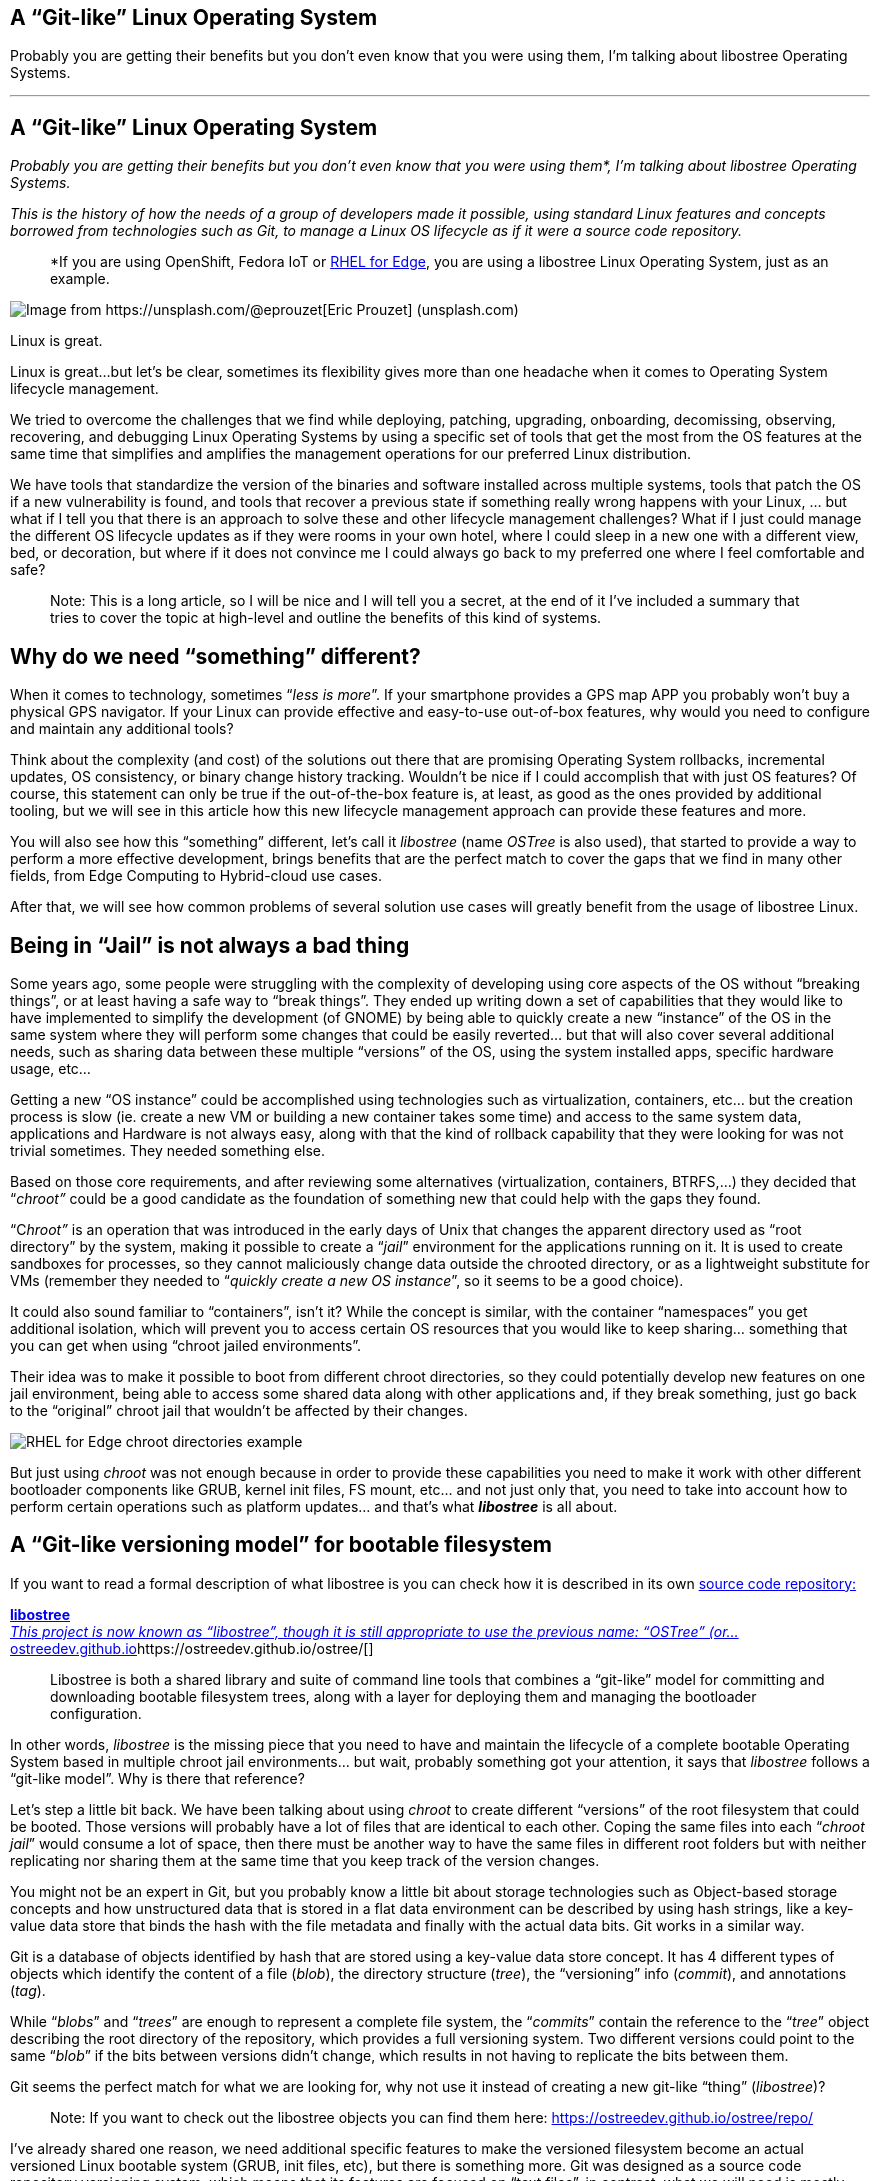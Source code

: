 == A “Git-like” Linux Operating System

Probably you are getting their benefits but you don’t even know that you were using them, I’m talking about libostree Operating Systems.

'''''

== A “Git-like” Linux Operating System

_Probably you are getting their benefits but you don’t even know that you were using them*, I’m talking about libostree Operating Systems._

_This is the history of how the needs of a group of developers made it possible, using standard Linux features and concepts borrowed from technologies such as Git, to manage a Linux OS lifecycle as if it were a source code repository._

____
*If you are using OpenShift, Fedora IoT or https://access.redhat.com/documentation/en-us/red_hat_enterprise_linux/9/html/composing_installing_and_managing_rhel_for_edge_images/introducing-rhel-for-edge-images_composing-installing-managing-rhel-for-edge-images[RHEL for Edge], you are using a libostree Linux Operating System, just as an example.
____

image::https://cdn-images-1.medium.com/max/800/0*1rmEc4TRAcHFe_gQ[Image from https://unsplash.com/@eprouzet[Eric Prouzet] (unsplash.com)]

Linux is great.

Linux is great…but let’s be clear, sometimes its flexibility gives more than one headache when it comes to Operating System lifecycle management.

We tried to overcome the challenges that we find while deploying, patching, upgrading, onboarding, decomissing, observing, recovering, and debugging Linux Operating Systems by using a specific set of tools that get the most from the OS features at the same time that simplifies and amplifies the management operations for our preferred Linux distribution.

We have tools that standardize the version of the binaries and software installed across multiple systems, tools that patch the OS if a new vulnerability is found, and tools that recover a previous state if something really wrong happens with your Linux, … but what if I tell you that there is an approach to solve these and other lifecycle management challenges? What if I just could manage the different OS lifecycle updates as if they were rooms in your own hotel, where I could sleep in a new one with a different view, bed, or decoration, but where if it does not convince me I could always go back to my preferred one where I feel comfortable and safe?

____
Note: This is a long article, so I will be nice and I will tell you a secret, at the end of it I’ve included a summary that tries to cover the topic at high-level and outline the benefits of this kind of systems.
____


== Why do we need “something” different?

When it comes to technology, sometimes “_less is more_”. If your smartphone provides a GPS map APP you probably won’t buy a physical GPS navigator. If your Linux can provide effective and easy-to-use out-of-box features, why would you need to configure and maintain any additional tools?

Think about the complexity (and cost) of the solutions out there that are promising Operating System rollbacks, incremental updates, OS consistency, or binary change history tracking. Wouldn’t be nice if I could accomplish that with just OS features? Of course, this statement can only be true if the out-of-the-box feature is, at least, as good as the ones provided by additional tooling, but we will see in this article how this new lifecycle management approach can provide these features and more.

You will also see how this “something” different, let’s call it _libostree_ (name _OSTree_ is also used), that started to provide a way to perform a more effective development, brings benefits that are the perfect match to cover the gaps that we find in many other fields, from Edge Computing to Hybrid-cloud use cases.

After that, we will see how common problems of several solution use cases will greatly benefit from the usage of libostree Linux.


== Being in “Jail” is not always a bad thing

Some years ago, some people were struggling with the complexity of developing using core aspects of the OS without “breaking things”, or at least having a safe way to “break things”. They ended up writing down a set of capabilities that they would like to have implemented to simplify the development (of GNOME) by being able to quickly create a new “instance” of the OS in the same system where they will perform some changes that could be easily reverted… but that will also cover several additional needs, such as sharing data between these multiple “versions” of the OS, using the system installed apps, specific hardware usage, etc…

Getting a new “OS instance” could be accomplished using technologies such as virtualization, containers, etc… but the creation process is slow (ie. create a new VM or building a new container takes some time) and access to the same system data, applications and Hardware is not always easy, along with that the kind of rollback capability that they were looking for was not trivial sometimes. They needed something else.

Based on those core requirements, and after reviewing some alternatives (virtualization, containers, BTRFS,…) they decided that “_chroot”_ could be a good candidate as the foundation of something new that could help with the gaps they found.

“C__hroot”__ is an operation that was introduced in the early days of Unix that changes the apparent directory used as “root directory” by the system, making it possible to create a “_jail_” environment for the applications running on it. It is used to create sandboxes for processes, so they cannot maliciously change data outside the chrooted directory, or as a lightweight substitute for VMs (remember they needed to “_quickly create a new OS instance_”, so it seems to be a good choice).

It could also sound familiar to “containers”, isn’t it? While the concept is similar, with the container “namespaces” you get additional isolation, which will prevent you to access certain OS resources that you would like to keep sharing… something that you can get when using “chroot jailed environments”.

Their idea was to make it possible to boot from different chroot directories, so they could potentially develop new features on one jail environment, being able to access some shared data along with other applications and, if they break something, just go back to the “original” chroot jail that wouldn’t be affected by their changes.

image::https://cdn-images-1.medium.com/max/800/1*E5x-H71-MDNgxzNDsWuZFA.png[RHEL for Edge chroot directories example]

But just using _chroot_ was not enough because in order to provide these capabilities you need to make it work with other different bootloader components like GRUB, kernel init files, FS mount, etc… and not just only that, you need to take into account how to perform certain operations such as platform updates… and that’s what *_libostree_* is all about.


== A “Git-like versioning model” for bootable filesystem

If you want to read a formal description of what libostree is you can check how it is described in its own https://github.com/ostreedev/ostree[source code repository:]


https://ostreedev.github.io/ostree/[*libostree* +
__This project is now known as “libostree”, though it is still appropriate to use the previous name: “OSTree” (or…__ostreedev.github.io]https://ostreedev.github.io/ostree/[]

____
Libostree is both a shared library and suite of command line tools that combines a “git-like” model for committing and downloading bootable filesystem trees, along with a layer for deploying them and managing the bootloader configuration.
____

In other words, _libostree_ is the missing piece that you need to have and maintain the lifecycle of a complete bootable Operating System based in multiple chroot jail environments… but wait, probably something got your attention, it says that _libostree_ follows a “git-like model”. Why is there that reference?

Let’s step a little bit back. We have been talking about using _chroot_ to create different “versions” of the root filesystem that could be booted. Those versions will probably have a lot of files that are identical to each other. Coping the same files into each “_chroot jail_” would consume a lot of space, then there must be another way to have the same files in different root folders but with neither replicating nor sharing them at the same time that you keep track of the version changes.

You might not be an expert in Git, but you probably know a little bit about storage technologies such as Object-based storage concepts and how unstructured data that is stored in a flat data environment can be described by using hash strings, like a key-value data store that binds the hash with the file metadata and finally with the actual data bits. Git works in a similar way.

Git is a database of objects identified by hash that are stored using a key-value data store concept. It has 4 different types of objects which identify the content of a file (_blob_), the directory structure (_tree_), the “versioning” info (_commit_), and annotations (_tag_).

While “_blobs_” and “_trees_” are enough to represent a complete file system, the “_commits_” contain the reference to the “_tree_” object describing the root directory of the repository, which provides a full versioning system. Two different versions could point to the same “_blob_” if the bits between versions didn’t change, which results in not having to replicate the bits between them.

Git seems the perfect match for what we are looking for, why not use it instead of creating a new git-like “thing” (_libostree_)?

____
Note: If you want to check out the libostree objects you can find them here: https://ostreedev.github.io/ostree/repo/
____

I’ve already shared one reason, we need additional specific features to make the versioned filesystem become an actual versioned Linux bootable system (GRUB, init files, etc), but there is something more. Git was designed as a source code repository versioning system, which means that its features are focused on “text files”, in contrast, what we will need is mostly versioning of a mix of “text files” and “binary files” so the features must be optimized for both, not just text. For that reason, _libostree_ is not just Git, it uses Git concepts and applies them in a very similar way, but the implementation is not exactly the same one.


== File “replicas” without multiplying the space needs

Now that we understood that _chroot_ is the right technology to create the “jailed” root filesystem environments and that we would like to have a versioning system similar to what we get with Git, we need the Linux functionality that glues them together, and that is the file “hard linking”.

In Linux, we have https://www.redhat.com/sysadmin/linking-linux-explained[two kinds of file links: soft and hard links]. While soft links (symbolic links) are a special kind of file that points to another regular file (which points to the data), hard links are different filenames pointing directly to the same data and attributes (inode).

image::https://cdn-images-1.medium.com/max/800/1*C9W87v7Fg7XPg3xcFCWmJg.png[RHEL for Edge /bin/bash hard links to the same inode since there were not changed between deployments]

The two different types of links exist because they offer different capabilities. There is a key difference between them that makes hard links better suited for our git-like versioning use case. With hard links, if you delete the “target” file you can still have access to the data, while with soft links if you delete the target file the symbolic link will stop working and become useless. We need to have multiple “file replicas” on the same disk partition, and those replicas must be independent, so when you delete one file you wouldn’t like to “auto-delete” the rest of the “replicas”…

So it’s clear that soft-links are not an option and hard links are the way to go… but there is something else to bear in mind when using hard links…


== You won’t break it if you cannot touch it

We have seen how Hard links provide the benefits that we saw, but its usage also has a big implication that we need to address: if you change the content in one hard-link file and so all the remaining file hard links pointing to the same inode will be changed too.

Why is that an issue? Imagine that you have two OS “snapshots” (let’s start calling them “deployments”) in your system: deployment A, and deployment B which are identical. While running on version B you change a binary version, but after that change, you realize that something is going wrong and you revert to version A…. the problem is that the same change that you did in deployment B, and which broke the system, is applied to your deployment A too so you won’t get rid of the issue that you created.

What’s the best solution to solve this problem? Well, actually it’s pretty simple: by default, do not allow to change anything.

Instead of allowing file changes like in a regular Operating System, making it necessary to build a complex change tracking system to be sure that any operation that changes a file is recorded to be processed afterward so you can revert it, you could just prevent changes by default and build a way to perform changes only under the control of your versioning system… and _libostree_ was designed around this concept.

In order to prevent the changes, the Operating System is built on top of a read-only filesystem, so it works like an “image snapshot” of the root filesystem of the operating system, but of course, _libostree_ need also to provide a method to perform effective changes to those images.

When you need to perform one (or a set of) changes, a new replica of the whole root filesystem is created (remember that that does not mean to double disk space needed and that creating that replica is quite fast) and the changes will take place on it. The files that you didn’t touch will remain as hard links, while the modified versions will become a new “regular” file or be deleted as in the example below.

image::https://cdn-images-1.medium.com/max/800/1*FkV4F_EiM-0FvYnAzCzjkg.png[RHEL for Edge example where zsh was removed in one deployment]

____
Note: deployments can also be deleted to save some disk space, for example in this case if you won’t need zsh anymore you could remove the deployment that contains the binary (but remember that it will only free the size of that binary if that was the only change between deployments, the rest are just hard links)
____


== Read-only does not mean do-not-update at all

Let’s say that you have several application binaries that you would like to update, as we have seen, you need to create a new replica of your chroot filesystem with the new versions of the binaries but, how do I use that new replica?

When you are running in a deployment (remember deployment=filesystem version/revision) and create a new chroot directory with the changes, you are still running on the source version, you don’t instantaneity move to the new deployment… you just made a bunch of new hard links…. How do you make effective these changes to the “running OS”?

With _libostree_, at system boot time, one of the available OS root “snapshots/images/deployments” will be selected by following a symbolic link located in a specific place on the filesystem, so if you want to use any alternative root filesystem image (for example, the one with our new binaries) we just need to change the default (0) symbolic link and start pointing to this new filesystem “release”.

How is that included during the boot process? There is a new kernel argument in the _initramfs_ file specifying the soft-link (which points to the deployment chroot filesystem).

image::https://cdn-images-1.medium.com/max/800/1*dhdPdG9jqmZMe8rlfBUfFQ.png[RHEL for Edge boot pointer to a specific deployment example]

We are talking about performing that change “manually” or as a part of the upgrade process, but there are even implementations that automate the deployment rollback in case of errors such as https://github.com/fedora-iot/greenboot[Greenboot] (available in RHEL for Edge and Fedora libostree variants), which permits to include scripts that check whatever thing that you find important, from any specifics from the system to the service provided by the application running on it and, if those tests fail as part of a system update, Greenboot will change back again the deployment and reboot to go back to safely automatically, with no external intervention.

One thing important to mention is that the decision about what filesystem snapshot (deployment) is used, as mentioned before, is done at boot time, so if you want to change to a new deployment you will need to reboot your system to make the changes effective.

This is different from the “regular” package-based Linux distributions where (sometimes) you can update your binaries without the need to restart your system, but this change-at-boot also assures consistency across all binaries and running processes, which is a great benefit of image-based systems. And remember, thanks to this consistency we get one of the coolest features of the libostree Operating Systems: system rollbacks

Think about that, we selected a “new filesystem version” to be booted on the next restart… but nothing prevents you to select a previous version instead since we are using consistent filesystem images/snapshots, it’s just a matter of where to target our symbolic link to.

All this means that you can track root filesystem versioning following the same methodology that you use with Git source repositories, make changes without affecting previous deployments, and switch between versions as easily as changing a simple symbolic link…This is a huge benefit!

But there is more. We talked about generating new “images” of the OS that will update the system. We could be thinking about generating the images on the same system that will be updated… but better think about centralizing this operation in an external place, which gives you several benefits.

Probably you don’t have just a single system that you will be maintained, you might have tens or even thousands of them (ie. Edge Computing use cases). In that case, you could generate the updates on a central site, publish them on an HTTP server (or send them over physical in a USB) and then make the systems either update automatically or just download the new deployment (OS “image”) and wait until the right moment to apply it.

image::https://cdn-images-1.medium.com/max/800/1*iNjnfYfOw09plubDPFbelA.png[Example of image generation in a centralized place for Edge Computing use cases]

This approach simplifies a lot the management at scale but also permits to have the change tracking in a central place (when, what, who). And additionally, another benefit: when you install Software packages, you will be only calculating the dependencies, executing the %post scripts, performing the SELinux labeling and downloading the repositories the dependencies once in the central location, instead of having to waste the compete and network power one time per system, since you will be installing the packages at the image that you are creating in that centralized place and that will be shared with all the rest of systems.

And talking about Software packages, probably when I create a new OS image revision I will need to add or remove Software Packages, but I’m generating the new deployment with _libostree_ now….


== Does it mean that I don’t need any Package System?

You might be thinking…if libostree is the one who manages the updates of the system… I don’t need any package manager (APT, DNF, etc)…well, no, _libostree_ is not a package manager and you probably want to install one in your system.

A package manager is a tool that simplifies the management of Software packages (install, remove, update or configure), which are archive files containing the pre-compiled binaries and configuration files that shape an actual Software application. These packages were created to remove the need of compiling Sofware from source code in order to install something in your system.

_Libostree_ only manages complete bootable file system trees, not individual files, actually, it has ** no knowledge of individual files at all (how they were generated, their origin, …) so it needs a separate mechanism to install additional packaged applications. You still need a package manager if you want to keep the simplicity of packaged Software instead of coming back to compile from source code on your own like in the not-that-good-old-days.

But you cannot use package managers as they are, since they probably don’t expect to have your OS in a read-only filesystem. You need a “hybrid” package manager that knows how to deal with _libostree_.

In RHEL for Edge and Fedora systems, for example, you have the https://coreos.github.io/rpm-ostree/[_rpm-ostree_ hybrid package manager] which combines the _libostree_ updates with RPMs packages, using the same `/etc/yum.repos` sources but including the RPMs as a layer on top of the _libostree_ system.

How is that “combination” between _libostree_ and _rpm_ done? DNF installs the packages in the filesystem created by _libostree_ (copied from the original deployment), and then a new image is created from that modified copy of the original filesystem containing the required rpm packages which will be the actual “new version of the _libostree_ deployment” (in contrast with the intermediate image that was created at the beginning by libostree). It probably will be better understood by reviewing the steps of an update performed with _rpm-ostree_:

{empty}1. libostree checks out a copy of the filesystem as we saw previously

{empty}2. DNF installs packages into that new filesystem copy

{empty}3. libostree checks in the copy as a new object

{empty}4. libostree checks out the copy to become the new file system

{empty}5. Reboot to pick up the new system files


== What about the configs and user data?

We have been talking about the need of mounting the root OS filesystem as read-only to prevent changes on the file hard-links out of the _libostree_ control, but any OS will need write access to configuration files, or user data, so you cannot make all the OS directories read-only.

Actually, by default, _libostree_ mount just `/usr` as read-only and include all the directory trees that should be not modified there (ie. libs, bins, etc) but to be honest, there is way more, as an example, I can tell you that in `/usr/etc` you can find all the `/etc` files that were changed giving you the chance to include cool features such as “return system to factory configuration”.

Regarding those directories that must have read/write permissions, there is something else to be considered. There is one differentiator between “writable” OS files that creates two sub-groups here. There are files that are attached/bound to a specific OS deployment while others will need to be “independent”.

For example, let’s suppose that in deployment “A” I have an application in version “1” which needs a configuration file that would need to be writable (so you can tune the config without having to create a new image). Now you update the application to version “2” so you create a new deployment “B”, but in the application release transition, developers changed the configuration file options (maybe including or removing parameters, or even changing the configuration file format), so the configuration files must be “dedicated” to their respective deployment in order to make possible that the application can find the expected configuration file for each release. In contrast, my applications won’t be affected by what kind of cat pictures I downloaded from Internet between the different OS deployments.

So in summary, there are cases where the writable files must be replicated along with the read-only file systems when a new deployment is created, and others that just are shared between them (they are not “copied / replicated / versioned” when new deployments are created). For writable files that need to be bound to specific deployments, by default, _libostree_ uses `/etc` while for files that are independent and that will be shared it uses `/var`.

There is a special case that I didn’t touch on so far: User and Group management. Users and Groups are usually configured in `/etc/passwd` and `/etc/groups` files, so they would be part of the “writable files associated with a specific deployment” which could make sense for “system users” that execute OS processes, but the problem is that admins could also potentially create additional “regular” (dynamic) users. Why is that a problem? For example, when you deploy for the first time a _libostree_ OS you will have a `/etc/passwd` (“v1”) file. Imagine that an admin using that first deployment creates a new user “_luis_”, which will imply to write in `/etc/passwd`so it will become “v2". Now imagine that at the same time, I want to include a new system user as part of the _libostree_ update. The conflict arises because the _libostree_ update process (I’m not talking about modifications made by RPMs) does not write over the `/etc/passwd` v2 including the new system user, it would do it in the `/etc/passwd` file “v1” because that’s the one that it finds in the chroot OS snapshot. What it will do in fact is to check the status of the `/etc` files, and then it will find that `/etc/passwd` has been modified from the “template” version (v1), so it will maintain that version (v2), making it impossible to include additional system users if someone modifies the `/etc/passwd` file (same for groups in `/etc/groups`). what could be done here?, _libostree_ does not impose a solution for this corner case, but in Fedora/RHEL distros you find a possible solution: https://github.com/aperezdc/nss-altfiles[_nss-altfiles_] . This piece of Software permits to include of additional files describing users and groups besides `/etc/passwd` and `/etc/groups`, so the solution is to create a file that will be bound to the system users in the chroot read-only filesystem (`/usr/lib/passwd` and `/usr/lib/groups` ) and use https://github.com/aperezdc/nss-altfiles[_nss-altfiles_] to add that information to the ones described in `/etc/passwd` and `/etc/groups` which will hold the dynamic users created by admins.

Let’s forget about corner cases and go back to the simplicity of writable directories “bound” or “not bound” to a deployment.

Now that we know that `/etc` is used to host files that are bound to specific deployments, and in`/var` there are files that are independent, we can easily understand what happens with those directories when a new deployment is created by libostree: the `/etc` location is copied, so when it performs a _dnf_ install (if you are using _rpm-ostree_), which could potentially change the config file format, it will modify the new copy associated with the new deployment, and let the old one untouched. At the same time, `/var` is just shared between them so the same files are accessible in both deployments.

image::https://cdn-images-1.medium.com/max/800/1*iowVb-fK_NEpWmiJVCImoQ.png[Directories transition between different libostree deployments]

Each libostree Operating System can decide what to put on `/var`, but it’s a good idea to include there the users' home directory (traditionally `/home`) so they can write and keep their cat pictures downloaded from Internet. We can take a look at the directory distribution in RHEL for Edge as an example, and compare it with the non-_libostree_ (“regular”) RHEL directory tree (check out the “new” tag for changes):

image::https://cdn-images-1.medium.com/max/800/1*Zu78tuQFW90rPPMkxrPcSg.png[RHEL for Edge directory tree]

We can see here how `/usr` is mounted as read-only and. In order to maintain the common Linux directory structure, several links were created to the new location (in `/usr`), I’m talking about directories such as `/lib` or `/sbin`. You can also check that `/etc` and `/var` have write access and how `/home` or `/root` are redirected to `/var` along with other directories that contain files that are “independent” from the OS deployment.

The rest of the directories are “special” locations that you can find in Linux distros, but you can also find a new `/sysroot` directory along with a new `/ostree` link. As we saw, our root directory tree is in fact a _chroot jail_, which means that your `/` “virtual” directory tree is in fact hosted “physically” somewhere else (along with other `/` from different deployments). That “real” place where the different chroot directories are holded is `/sysroot`, in fact, if you check the screen captures that I included above to demonstrate the different OS deployments using chroot, you will see that they are placed in `/sysroot/ostree`and that’s also why the `/sysroot` directory on each deployment chroot directory is empty (because it must “really exist” on the system, outside the _chroot jail_).


== I should have included a TL/DR in this article…

…although if you have read all this “stuff” until this point, you probably don’t mind if I add a quick summary here.

We have seen how there was a need for a quick way to “fork” the Operating System (including data and Hardware device access), where you could rollback to the original version easily. They need that in order to develop and test Software that could break the system in a safe manner. After exploring multiple alternatives (virtualization, containers, etc) it was clear that a new way of managing the OS lifecycle needed to be created because the alternatives didn’t cover all the gaps.

One idea started taking form: What if we manage the Operating System following the same Git concept as if it were a source code repository where you can fork, roll back, track changes, etc… ?

Once the idea was clear it was only needed to choose the right Linux main technologies and features that would permit to implement the Git concept for the OS lifecycle management, and the answer was: c__hroot__ and file hard-links:

* [#aa92]#_chroot_ to isolate the different OS root filesystems (forks)#
* [#e7b3]#File hard-links to avoid file duplicates between the different OS root filesystems (limiting the impact of cross-changes due to linking with read-only filesystems)#

With those components as the foundation, a new approach to the OS update lifecycle was created, and the new technology was called _libostree_, also known as _OSTree_.

_Libostree_ is a new system for versioning updates of Linux-based Operating Systems which brings several benefits:

* [#dc4b]#You can perform transactional upgrades (which can be done incrementally over HTTP)#
* [#1260]#You can perform rollback for the Operating System (including auto-rollback if something is not working after the update)#
* [#1a5c]#You can centralize the image generation, which provides OS consistency across multiple systems and also reduces the amount of computing power and network bandwidth needed to install Software packages (with _rpm-ostree_)#
* [#f312]#You can have prepared multiple OS deployments (parallel installs) where you can boot at anytime#
* [#f92b]#You have a track of changes thanks to a versioning system inspired by Git source-code repositories#


== But why a libostree OS could be interesting to me?

I know that you like to learn new things to expand your mind and wisdom, but let’s focus just for a moment on the practical side of the _libostree_ / _OSTree_ concept. We have seen the benefits but, how is it relevant for any business/technical use case?

The benefits that you get out of a libostree OS could be applied to multiple use cases, but let’s focus on two of them.

*Container-focused Operating System*

Maybe you have realized that the way that we perform updates and rollbacks in a _libostree_-based OS is similar to what you do with containers, where you can use different container images versions from the container image registry, selected based on labels, and that you update by performing “a restart”. But there is more, the architecture is also similar since both boots from read-only disk and keep user data on different volumes.

The lifecycle of both have similarities and the good side is that with _libostree_-based systems that are running “only” containers you could completely split the lifecycle of the applications (containers) from the lifecycle of the OS, but at the same time you can follow the same practices for both.

____
Note: As you can imagine, eventhough both tradicional and containerized workloads can be executed, containers are preferred since they have an independent life-cycle from the current Operating System image deployed.
____

For those reasons, you find _libostree_ Operating Systems such as Fedora/https://docs.openshift.com/container-platform/4.11/architecture/architecture-rhcos.html[RHEL CoreOS], which is used as the Operating System that hosts the https://www.redhat.com/en/technologies/cloud-computing/openshift/container-platform[OpenShift Container Platform].

*Edge computing*

This is another interesting use case. In a previous article relative to https://fidoalliance.org/intro-to-fido-device-onboard/[FIDO device onboarding (FDO)] feature (link below), which is quite interesting for Edge Computing use cases and which is available on RHEL, I introduced some common aspects that you find in an Edge computing solution architecture.


https://luis-javier-arizmendi-alonso.medium.com/edge-computing-device-onboarding-part-i-introducing-the-challenge-59add9a86200[*Edge Computing device onboarding — Part I— Introducing the challenge* +
__This article outlines the challenges that you will face while performing a secure device onboarding at the scale…__luis-javier-arizmendi-alonso.medium.com]https://luis-javier-arizmendi-alonso.medium.com/edge-computing-device-onboarding-part-i-introducing-the-challenge-59add9a86200[]

I will copy-paste that list here:

* [#f5f2]#It will be capable of working in small HW footprint environments#
* [#4f23]#It will work at big scale#
* [#6300]#It will tolerate network disruption (or being disconnected)#
* [#3f5d]#It will be fully automated with a central point of management and observability#
* [#898b]#I will secure data at rest and in transit (even against physical threats)#
* [#b3a0]#I will be able to be integrated with external IT and OT systems and protocols#

If you paid attention to the benefits stated about _libostree_, you probably can see how some of its features are the perfect match to cover the needs of Edge Computing architectures. Just as a quick example:

* [#2792]#Updates are atomic and are done incrementally, only downloading the differences, so it provides better usage of the computing power and network bandwidth that are essential to reduce resource consumption at edge locations (not-good-enough networks, small HW footprint environments, …)#
* [#af89]#You also get less resource consumption (compute and network) while installing or updating Software packages, since as we saw, all the dependency calculations, %post scripts executing, SELabeling, and repository downloading are done once at the central site, opposite to having to perform the same task one time per system (which could be huge in Edge Computing environments) in locations where network and compute power capabilities are not the someones that you could find in a Data Center.#
* [#5c92]#When you work at scale you would like to have a consistent platform where you don’t have different Software versions in different locations on systems that should perform the same task. You get this out-of-the-box thanks to the usage of OS images (_libostree_ commits) that can be distributed both online or offline to the edge locations. And it is not just consistency, the usage of images also gives you better reproducibility.#
* [#1211]#Probably in the Edge Computing remote locations, there are no specialized people that could install or perform troubleshooting of the devices (more about this in the FDO article above), so having a system that you can update and, if something starts failing, you could rollback either manually or automatically is a great advantage#
* [#bfab]#Although it is not something exclusively of Edge Computing environments, when you work at that scale is quite beneficial to get the change tracking capabilities that a Git-like system provides#

These are some of the points why the usage of _libostree_ Operating Systems as the base systems on Edge Computing devices is a good idea, and for example, https://docs.ota.here.com/ota-client/latest/comparing-full-filesystem-update-strategies.html[it is why some embedded systems manufacturers are moving away from old “dual-bank” architectures and providing _libostree_ devices.]


== I’m convinced, how can I play with a libostree OS?

Good!, I will give you two options here.

____
Note: If you have OpenShift probably it is not a good idea to start playing with CoreOS since the whole management of the Operating System is performed by OpenShift
____

The first one is going to https://getfedora.org/ and choosing any of the editions that I marked with a red square below.

image::https://cdn-images-1.medium.com/max/800/1*yRGSr5JNxnuefLobNOAKDw.png[Fedora editions based on libostree]

For example, in my case, I’m running https://silverblue.fedoraproject.org/[Fedora Silverblue] on my laptop, and to be honest, the rollback functionality was super-useful. I will share a personal experience. One time I updated my laptop during the afternoon while the next morning (9 am) I had an important meeting…. Imagine what, my NVIDIA drivers decided to prevent the OS start. I couldn’t imagine that because it was the first time that something was not working after an update in Fedora (I don’t have the same experience with other distros), but what I did then is rollback to my previous deployment (before updating and where my NVIDIA drivers were still working), deliver a successful presentation and after that, when I had time, I fixed the issue to make my system work again with the new update.

I suggest trying Fedora Silverblue as the first step since Fedora IoT is kind of special since you need to perform additional steps to get your image ready to be used.. this can make it your second libostree distro to be tested.

But if you want to go with an option more “Enterprise ready” I would suggest checking https://www.redhat.com/en/resources/meet-workload-demands-edge-computing-datasheet[RHEL for Edge] which actually is similar to Fedora IoT but where you own the Image building process too, so you can also learn about it.

You could start from the https://access.redhat.com/documentation/en-us/red_hat_enterprise_linux/9/html/composing_installing_and_managing_rhel_for_edge_images/introducing-rhel-for-edge-images_composing-installing-managing-rhel-for-edge-images[official docs] but if you want a quick ramp-up you could use the “quick-start” scripts that I created (link below) to simplify the RHEL for Edge image creation.


https://github.com/luisarizmendi/rhel-edge-quickstart[*GitHub - luisarizmendi/rhel-edge-quickstart* +
__These scripts help to quickly create and publish RHEL for Edge images. You should execute them in a RHEL 9 server which…__github.com]https://github.com/luisarizmendi/rhel-edge-quickstart[]

That’s all!

I hope that you enjoyed reading this long article and that you cannot wait to start exploring the libostree OS benefits on your own.

Thanks for reading.

By https://medium.com/@luis-javier-arizmendi-alonso[Luis Javier Arizmendi Alonso] on https://medium.com/p/d84211e97933[August 25, 2022].

https://medium.com/@luis-javier-arizmendi-alonso/a-git-like-linux-operating-system-d84211e97933[Canonical link]

Exported from https://medium.com[Medium] on November 30, 2022.
